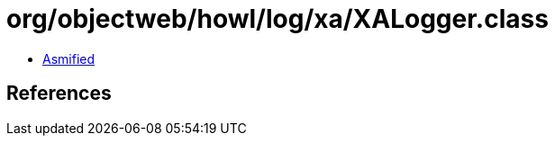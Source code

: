 = org/objectweb/howl/log/xa/XALogger.class

 - link:XALogger-asmified.java[Asmified]

== References

